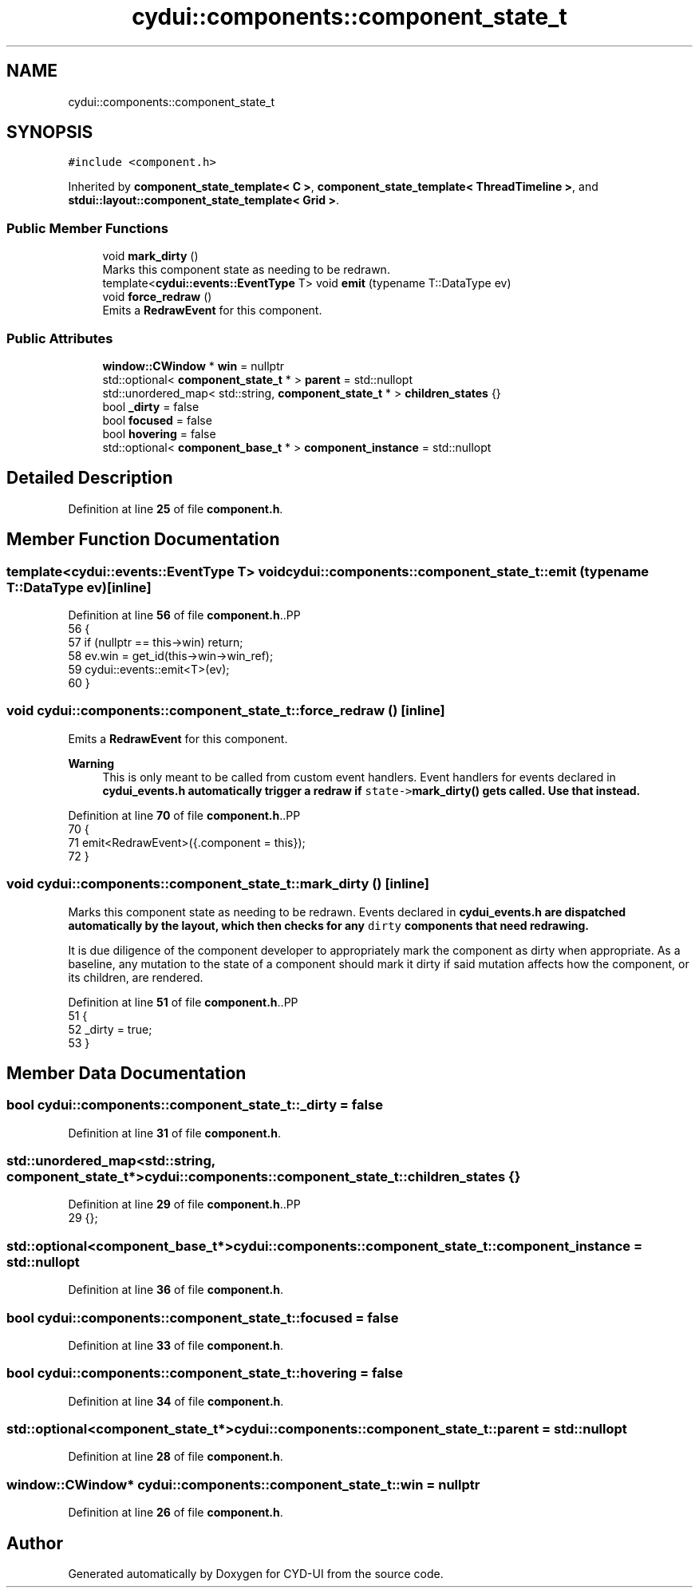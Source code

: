 .TH "cydui::components::component_state_t" 3 "CYD-UI" \" -*- nroff -*-
.ad l
.nh
.SH NAME
cydui::components::component_state_t
.SH SYNOPSIS
.br
.PP
.PP
\fC#include <component\&.h>\fP
.PP
Inherited by \fBcomponent_state_template< C >\fP, \fBcomponent_state_template< ThreadTimeline >\fP, and \fBstdui::layout::component_state_template< Grid >\fP\&.
.SS "Public Member Functions"

.in +1c
.ti -1c
.RI "void \fBmark_dirty\fP ()"
.br
.RI "Marks this component state as needing to be redrawn\&. "
.ti -1c
.RI "template<\fBcydui::events::EventType\fP T> void \fBemit\fP (typename T::DataType ev)"
.br
.ti -1c
.RI "void \fBforce_redraw\fP ()"
.br
.RI "Emits a \fBRedrawEvent\fP for this component\&. "
.in -1c
.SS "Public Attributes"

.in +1c
.ti -1c
.RI "\fBwindow::CWindow\fP * \fBwin\fP = nullptr"
.br
.ti -1c
.RI "std::optional< \fBcomponent_state_t\fP * > \fBparent\fP = std::nullopt"
.br
.ti -1c
.RI "std::unordered_map< std::string, \fBcomponent_state_t\fP * > \fBchildren_states\fP {}"
.br
.ti -1c
.RI "bool \fB_dirty\fP = false"
.br
.ti -1c
.RI "bool \fBfocused\fP = false"
.br
.ti -1c
.RI "bool \fBhovering\fP = false"
.br
.ti -1c
.RI "std::optional< \fBcomponent_base_t\fP * > \fBcomponent_instance\fP = std::nullopt"
.br
.in -1c
.SH "Detailed Description"
.PP 
Definition at line \fB25\fP of file \fBcomponent\&.h\fP\&.
.SH "Member Function Documentation"
.PP 
.SS "template<\fBcydui::events::EventType\fP T> void cydui::components::component_state_t::emit (typename T::DataType ev)\fC [inline]\fP"

.PP
Definition at line \fB56\fP of file \fBcomponent\&.h\fP\&..PP
.nf
56                                        {
57         if (nullptr == this\->win) return;
58         ev\&.win = get_id(this\->win\->win_ref);
59         cydui::events::emit<T>(ev);
60       }
.fi

.SS "void cydui::components::component_state_t::force_redraw ()\fC [inline]\fP"

.PP
Emits a \fBRedrawEvent\fP for this component\&. 
.PP
\fBWarning\fP
.RS 4
This is only meant to be called from custom event handlers\&. Event handlers for events declared in \fC\fBcydui_events\&.h\fP\fP automatically trigger a redraw if \fCstate->\fBmark_dirty()\fP\fP gets called\&. Use that instead\&. 
.RE
.PP

.PP
Definition at line \fB70\fP of file \fBcomponent\&.h\fP\&..PP
.nf
70                           {
71         emit<RedrawEvent>({\&.component = this});
72       }
.fi

.SS "void cydui::components::component_state_t::mark_dirty ()\fC [inline]\fP"

.PP
Marks this component state as needing to be redrawn\&. Events declared in \fC\fBcydui_events\&.h\fP\fP are dispatched automatically by the layout, which then checks for any \fCdirty\fP components that need redrawing\&.
.PP
It is due diligence of the component developer to appropriately mark the component as dirty when appropriate\&. As a baseline, any mutation to the state of a component should mark it dirty if said mutation affects how the component, or its children, are rendered\&. 
.PP
Definition at line \fB51\fP of file \fBcomponent\&.h\fP\&..PP
.nf
51                         {
52         _dirty = true;
53       }
.fi

.SH "Member Data Documentation"
.PP 
.SS "bool cydui::components::component_state_t::_dirty = false"

.PP
Definition at line \fB31\fP of file \fBcomponent\&.h\fP\&.
.SS "std::unordered_map<std::string, \fBcomponent_state_t\fP*> cydui::components::component_state_t::children_states {}"

.PP
Definition at line \fB29\fP of file \fBcomponent\&.h\fP\&..PP
.nf
29 {};
.fi

.SS "std::optional<\fBcomponent_base_t\fP*> cydui::components::component_state_t::component_instance = std::nullopt"

.PP
Definition at line \fB36\fP of file \fBcomponent\&.h\fP\&.
.SS "bool cydui::components::component_state_t::focused = false"

.PP
Definition at line \fB33\fP of file \fBcomponent\&.h\fP\&.
.SS "bool cydui::components::component_state_t::hovering = false"

.PP
Definition at line \fB34\fP of file \fBcomponent\&.h\fP\&.
.SS "std::optional<\fBcomponent_state_t\fP*> cydui::components::component_state_t::parent = std::nullopt"

.PP
Definition at line \fB28\fP of file \fBcomponent\&.h\fP\&.
.SS "\fBwindow::CWindow\fP* cydui::components::component_state_t::win = nullptr"

.PP
Definition at line \fB26\fP of file \fBcomponent\&.h\fP\&.

.SH "Author"
.PP 
Generated automatically by Doxygen for CYD-UI from the source code\&.
